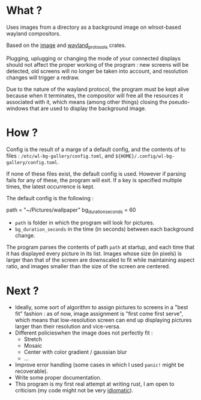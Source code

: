 * What ?

Uses images from a directory as a background image on wlroot-based wayland compositors.

Based on the [[https://docs.rs/image/latest/image/][image]] and [[https://docs.rs/wayland-protocols/latest/wayland_protocols/][wayland_protocols]] crates.

Plugging, uplugging or changing the mode of your connected displays should not affect the proper
working of the program : new screens will be detected, old screens will no longer be taken into
account, and resolution changes will trigger a redraw.

Due to the nature of the wayland protocol, the program must be kept alive because when it
terminates, the compositor will free all the resources it associated with it, which means (among
other things) closing the pseudo-windows that are used to display the background image.

* How ?

Config is the result of a marge of a default config, and the contents of to files :
~/etc/wl-bg-gallery/config.toml~, and ~${HOME}/.config/wl-bg-gallery/config.toml~.

If none of these files exist, the default config is used. However if parsing fails for any of these,
the program will exit. If a key is specified multiple times, the latest occurrence is kept.

The default config is the following :

#+begin_example toml
path = "~/Pictures/wallpaper"
bg_duration_seconds = 60
#+end_example

- ~path~ is folder in which the program will look for pictures.
- ~bg_duration_seconds~ in the time (in seconds) between each background change.

The program parses the contents of path ~path~ at startup, and each time that it has displayed every
picture in its list. Images whose size (in pixels) is larger than that of the screen are downscaled
to fit while maintaining aspect ratio, and images smaller than the size of the screen are centered.

* Next ?

- Ideally, some sort of algorithm to assign pictures to screens in a "best fit" fashion : as of now,
  image assignment is "first come first serve", which means that low-resolution screen can end up
  displaying pictures larger than their resolution and vice-versa.
- Different policieswhen the image does not perfectly fit :
  - Stretch
  - Mosaic
  - Center with color gradient / gaussian blur
  - ...
- Improve error handling (some cases in which I used ~panic!~ might be recoverable).
- Write some proper documentation.
- This program is my first real attempt at writing rust, I am open to criticism (my code might not
  be very _idiomatic_).
